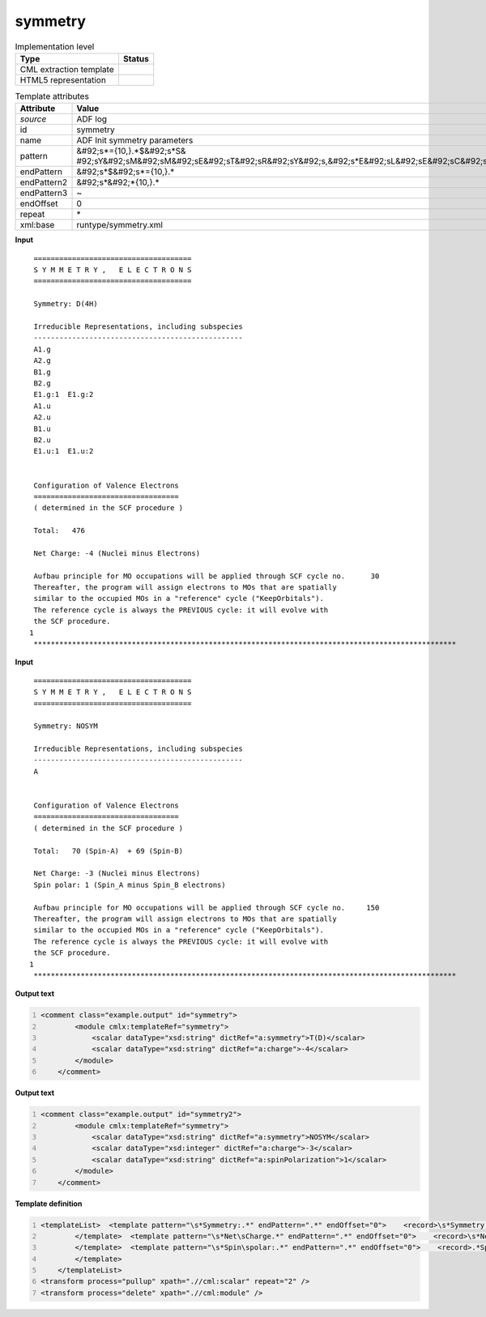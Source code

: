 .. _symmetry-d3e2154:

symmetry
========

.. table:: Implementation level

   +----------------------------------------------------------------------------------------------------------------------------+----------------------------------------------------------------------------------------------------------------------------+
   | Type                                                                                                                       | Status                                                                                                                     |
   +============================================================================================================================+============================================================================================================================+
   | CML extraction template                                                                                                    | |image1|                                                                                                                   |
   +----------------------------------------------------------------------------------------------------------------------------+----------------------------------------------------------------------------------------------------------------------------+
   | HTML5 representation                                                                                                       | |image2|                                                                                                                   |
   +----------------------------------------------------------------------------------------------------------------------------+----------------------------------------------------------------------------------------------------------------------------+

.. table:: Template attributes

   +----------------------------------------------------------------------------------------------------------------------------+----------------------------------------------------------------------------------------------------------------------------+
   | Attribute                                                                                                                  | Value                                                                                                                      |
   +============================================================================================================================+============================================================================================================================+
   | *source*                                                                                                                   | ADF log                                                                                                                    |
   +----------------------------------------------------------------------------------------------------------------------------+----------------------------------------------------------------------------------------------------------------------------+
   | id                                                                                                                         | symmetry                                                                                                                   |
   +----------------------------------------------------------------------------------------------------------------------------+----------------------------------------------------------------------------------------------------------------------------+
   | name                                                                                                                       | ADF Init symmetry parameters                                                                                               |
   +----------------------------------------------------------------------------------------------------------------------------+----------------------------------------------------------------------------------------------------------------------------+
   | pattern                                                                                                                    | &#92;s*={10,}.*$&#92;s*S&                                                                                                  |
   |                                                                                                                            | #92;sY&#92;sM&#92;sM&#92;sE&#92;sT&#92;sR&#92;sY&#92;s,&#92;s*E&#92;sL&#92;sE&#92;sC&#92;sT&#92;sR&#92;sO&#92;sN&#92;sS.\* |
   +----------------------------------------------------------------------------------------------------------------------------+----------------------------------------------------------------------------------------------------------------------------+
   | endPattern                                                                                                                 | &#92;s*$&#92;s*={10,}.\*                                                                                                   |
   +----------------------------------------------------------------------------------------------------------------------------+----------------------------------------------------------------------------------------------------------------------------+
   | endPattern2                                                                                                                | &#92;s*&#92;*{10,}.\*                                                                                                      |
   +----------------------------------------------------------------------------------------------------------------------------+----------------------------------------------------------------------------------------------------------------------------+
   | endPattern3                                                                                                                | ~                                                                                                                          |
   +----------------------------------------------------------------------------------------------------------------------------+----------------------------------------------------------------------------------------------------------------------------+
   | endOffset                                                                                                                  | 0                                                                                                                          |
   +----------------------------------------------------------------------------------------------------------------------------+----------------------------------------------------------------------------------------------------------------------------+
   | repeat                                                                                                                     | \*                                                                                                                         |
   +----------------------------------------------------------------------------------------------------------------------------+----------------------------------------------------------------------------------------------------------------------------+
   | xml:base                                                                                                                   | runtype/symmetry.xml                                                                                                       |
   +----------------------------------------------------------------------------------------------------------------------------+----------------------------------------------------------------------------------------------------------------------------+

.. container:: formalpara-title

   **Input**

::

    =====================================
    S Y M M E T R Y ,   E L E C T R O N S
    =====================================

    Symmetry: D(4H)

    Irreducible Representations, including subspecies
    -------------------------------------------------
    A1.g
    A2.g
    B1.g
    B2.g
    E1.g:1  E1.g:2
    A1.u
    A2.u
    B1.u
    B2.u
    E1.u:1  E1.u:2


    Configuration of Valence Electrons
    ==================================
    ( determined in the SCF procedure )

    Total:   476

    Net Charge: -4 (Nuclei minus Electrons)

    Aufbau principle for MO occupations will be applied through SCF cycle no.      30
    Thereafter, the program will assign electrons to MOs that are spatially
    similar to the occupied MOs in a "reference" cycle ("KeepOrbitals").
    The reference cycle is always the PREVIOUS cycle: it will evolve with
    the SCF procedure.
   1
    ***************************************************************************************************
       

.. container:: formalpara-title

   **Input**

::

       
    =====================================
    S Y M M E T R Y ,   E L E C T R O N S
    =====================================
     
    Symmetry: NOSYM

    Irreducible Representations, including subspecies
    -------------------------------------------------
    A


    Configuration of Valence Electrons
    ==================================
    ( determined in the SCF procedure )

    Total:   70 (Spin-A)  + 69 (Spin-B)

    Net Charge: -3 (Nuclei minus Electrons)
    Spin polar: 1 (Spin_A minus Spin_B electrons)

    Aufbau principle for MO occupations will be applied through SCF cycle no.     150
    Thereafter, the program will assign electrons to MOs that are spatially
    similar to the occupied MOs in a "reference" cycle ("KeepOrbitals").
    The reference cycle is always the PREVIOUS cycle: it will evolve with
    the SCF procedure.
   1
    ***************************************************************************************************

.. container:: formalpara-title

   **Output text**

.. code:: xml
   :number-lines:

   <comment class="example.output" id="symmetry">
           <module cmlx:templateRef="symmetry">
               <scalar dataType="xsd:string" dictRef="a:symmetry">T(D)</scalar>
               <scalar dataType="xsd:string" dictRef="a:charge">-4</scalar>
           </module>
       </comment>

.. container:: formalpara-title

   **Output text**

.. code:: xml
   :number-lines:

   <comment class="example.output" id="symmetry2">
           <module cmlx:templateRef="symmetry">
               <scalar dataType="xsd:string" dictRef="a:symmetry">NOSYM</scalar>
               <scalar dataType="xsd:integer" dictRef="a:charge">-3</scalar>
               <scalar dataType="xsd:string" dictRef="a:spinPolarization">1</scalar>
           </module>
       </comment>

.. container:: formalpara-title

   **Template definition**

.. code:: xml
   :number-lines:

   <templateList>  <template pattern="\s*Symmetry:.*" endPattern=".*" endOffset="0">    <record>\s*Symmetry:{X,a:symmetry}</record>
           </template>  <template pattern="\s*Net\sCharge.*" endPattern=".*" endOffset="0">    <record>\s*Net\sCharge:{I,a:charge}\(Nuclei\sminus\sElectrons\).*</record>
           </template>  <template pattern="\s*Spin\spolar:.*" endPattern=".*" endOffset="0">    <record>.*Spin\spolar:{A,a:spinPolarization}\(Spin_A\sminus\sSpin_B\selectrons\).*</record>
           </template>
       </templateList>
   <transform process="pullup" xpath=".//cml:scalar" repeat="2" />
   <transform process="delete" xpath=".//cml:module" />

.. |image1| image:: ../../imgs/Total.png
.. |image2| image:: ../../imgs/None.png
